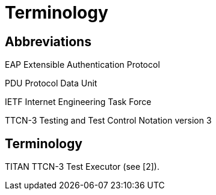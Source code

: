 = Terminology

== Abbreviations

EAP Extensible Authentication Protocol

PDU Protocol Data Unit

IETF Internet Engineering Task Force

TTCN-3 Testing and Test Control Notation version 3

[[terminology-0]]
== Terminology

TITAN TTCN-3 Test Executor (see [2]).
